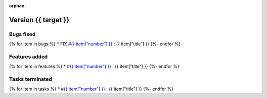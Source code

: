 :orphan:

Version {{ target }}
-----------------------------------

Bugs fixed
~~~~~~~~~~~
{% for item in bugs  %}
* FIX `#{{ item["number"] }} <{{ item["url"] }}>`_ : {{ item["title"] }}
{%- endfor %}

Features added
~~~~~~~~~~~~~~~~
{% for item in features  %}
* `#{{ item["number"] }} <{{ item["url"] }}>`_ : {{ item["title"] }}
{%- endfor %}

Tasks terminated
~~~~~~~~~~~~~~~~~
{% for item in tasks  %}
* `#{{ item["number"] }} <{{ item["url"] }}>`_ : {{ item["title"] }}
{%- endfor %}


